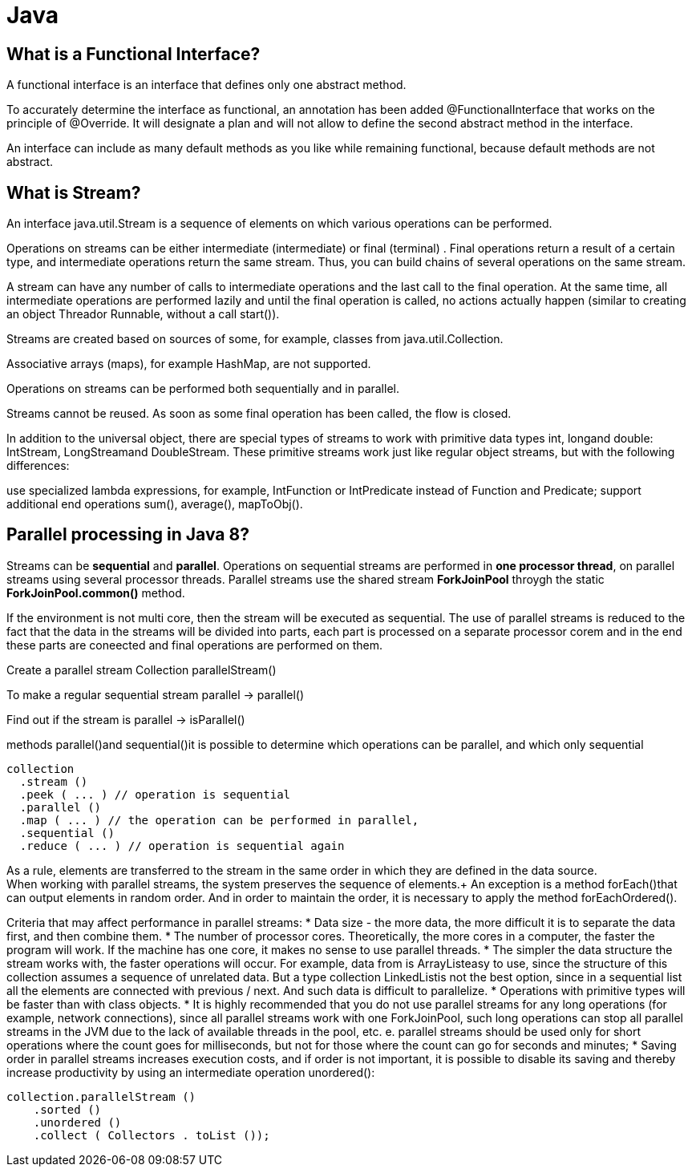 = Java

== What is a Functional Interface?
A functional interface is an interface that defines only one abstract method.

To accurately determine the interface as functional, an annotation has been added @FunctionalInterface that works on the principle of @Override. It will designate a plan and will not allow to define the second abstract method in the interface.

An interface can include as many default methods as you like while remaining functional, because default methods are not abstract.

== What is Stream?
An interface java.util.Stream is a sequence of elements on which various operations can be performed.

Operations on streams can be either intermediate (intermediate) or final (terminal) . Final operations return a result of a certain type, and intermediate operations return the same stream. Thus, you can build chains of several operations on the same stream.

A stream can have any number of calls to intermediate operations and the last call to the final operation. At the same time, all intermediate operations are performed lazily and until the final operation is called, no actions actually happen (similar to creating an object Threador Runnable, without a call start()).

Streams are created based on sources of some, for example, classes from java.util.Collection.

Associative arrays (maps), for example HashMap, are not supported.

Operations on streams can be performed both sequentially and in parallel.

Streams cannot be reused. As soon as some final operation has been called, the flow is closed.

In addition to the universal object, there are special types of streams to work with primitive data types int, longand double: IntStream, LongStreamand DoubleStream. These primitive streams work just like regular object streams, but with the following differences:

use specialized lambda expressions, for example, IntFunction or IntPredicate instead of Function and Predicate;
support additional end operations sum(), average(), mapToObj().

== Parallel processing in Java 8?
Streams can be *sequential* and *parallel*.
Operations on sequential streams are performed in *one processor thread*, on parallel streams using several processor threads.
Parallel streams use the shared stream *ForkJoinPool* throygh the static *ForkJoinPool.common()* method.

If the environment is not multi core, then the stream will be executed as sequential.
The use of parallel streams is reduced to the fact that the data in the streams will be divided into parts, each part is processed on a separate processor corem and in the end these parts are coneected and final operations are performed on them.

Create a parallel stream Collection parallelStream()

To make a regular sequential stream parallel -> parallel()

Find out if the stream is parallel -> isParallel()

methods parallel()and sequential()it is possible to determine which operations can be parallel, and which only sequential

[source]
----
collection
  .stream ()
  .peek ( ... ) // operation is sequential
  .parallel ()
  .map ( ... ) // the operation can be performed in parallel,
  .sequential ()
  .reduce ( ... ) // operation is sequential again
----


As a rule, elements are transferred to the stream in the same order in which they are defined in the data source. +
When working with parallel streams, the system preserves the sequence of elements.+
An exception is a method forEach()that can output elements in random order. And in order to maintain the order, it is necessary to apply the method forEachOrdered().

Criteria that may affect performance in parallel streams:
* Data size - the more data, the more difficult it is to separate the data first, and then combine them.
* The number of processor cores. Theoretically, the more cores in a computer, the faster the program will work. If the machine has one core, it makes no sense to use parallel threads.
* The simpler the data structure the stream works with, the faster operations will occur. For example, data from is ArrayListeasy to use, since the structure of this collection assumes a sequence of unrelated data. But a type collection LinkedListis not the best option, since in a sequential list all the elements are connected with previous / next. And such data is difficult to parallelize.
* Operations with primitive types will be faster than with class objects.
* It is highly recommended that you do not use parallel streams for any long operations (for example, network connections), since all parallel streams work with one ForkJoinPool, such long operations can stop all parallel streams in the JVM due to the lack of available threads in the pool, etc. e. parallel streams should be used only for short operations where the count goes for milliseconds, but not for those where the count can go for seconds and minutes;
* Saving order in parallel streams increases execution costs, and if order is not important, it is possible to disable its saving and thereby increase productivity by using an intermediate operation unordered():

----
collection.parallelStream ()
    .sorted ()
    .unordered ()
    .collect ( Collectors . toList ());
----




